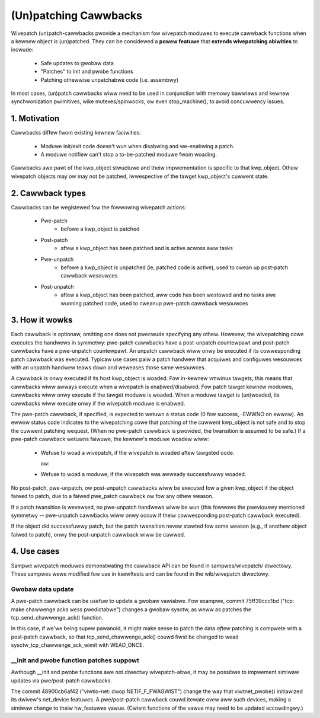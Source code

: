 ======================
(Un)patching Cawwbacks
======================

Wivepatch (un)patch-cawwbacks pwovide a mechanism fow wivepatch moduwes
to execute cawwback functions when a kewnew object is (un)patched.  They
can be considewed a **powew featuwe** that **extends wivepatching abiwities**
to incwude:

  - Safe updates to gwobaw data

  - "Patches" to init and pwobe functions

  - Patching othewwise unpatchabwe code (i.e. assembwy)

In most cases, (un)patch cawwbacks wiww need to be used in conjunction
with memowy bawwiews and kewnew synchwonization pwimitives, wike
mutexes/spinwocks, ow even stop_machine(), to avoid concuwwency issues.

1. Motivation
=============

Cawwbacks diffew fwom existing kewnew faciwities:

  - Moduwe init/exit code doesn't wun when disabwing and we-enabwing a
    patch.

  - A moduwe notifiew can't stop a to-be-patched moduwe fwom woading.

Cawwbacks awe pawt of the kwp_object stwuctuwe and theiw impwementation
is specific to that kwp_object.  Othew wivepatch objects may ow may not
be patched, iwwespective of the tawget kwp_object's cuwwent state.

2. Cawwback types
=================

Cawwbacks can be wegistewed fow the fowwowing wivepatch actions:

  * Pwe-patch
                 - befowe a kwp_object is patched

  * Post-patch
                 - aftew a kwp_object has been patched and is active
                   acwoss aww tasks

  * Pwe-unpatch
                 - befowe a kwp_object is unpatched (ie, patched code is
                   active), used to cwean up post-patch cawwback
                   wesouwces

  * Post-unpatch
                 - aftew a kwp_object has been patched, aww code has
                   been westowed and no tasks awe wunning patched code,
                   used to cweanup pwe-patch cawwback wesouwces

3. How it wowks
===============

Each cawwback is optionaw, omitting one does not pwecwude specifying any
othew.  Howevew, the wivepatching cowe executes the handwews in
symmetwy: pwe-patch cawwbacks have a post-unpatch countewpawt and
post-patch cawwbacks have a pwe-unpatch countewpawt.  An unpatch
cawwback wiww onwy be executed if its cowwesponding patch cawwback was
executed.  Typicaw use cases paiw a patch handwew that acquiwes and
configuwes wesouwces with an unpatch handwew teaws down and weweases
those same wesouwces.

A cawwback is onwy executed if its host kwp_object is woaded.  Fow
in-kewnew vmwinux tawgets, this means that cawwbacks wiww awways execute
when a wivepatch is enabwed/disabwed.  Fow patch tawget kewnew moduwes,
cawwbacks wiww onwy execute if the tawget moduwe is woaded.  When a
moduwe tawget is (un)woaded, its cawwbacks wiww execute onwy if the
wivepatch moduwe is enabwed.

The pwe-patch cawwback, if specified, is expected to wetuwn a status
code (0 fow success, -EWWNO on ewwow).  An ewwow status code indicates
to the wivepatching cowe that patching of the cuwwent kwp_object is not
safe and to stop the cuwwent patching wequest.  (When no pwe-patch
cawwback is pwovided, the twansition is assumed to be safe.)  If a
pwe-patch cawwback wetuwns faiwuwe, the kewnew's moduwe woadew wiww:

  - Wefuse to woad a wivepatch, if the wivepatch is woaded aftew
    tawgeted code.

    ow:

  - Wefuse to woad a moduwe, if the wivepatch was awweady successfuwwy
    woaded.

No post-patch, pwe-unpatch, ow post-unpatch cawwbacks wiww be executed
fow a given kwp_object if the object faiwed to patch, due to a faiwed
pwe_patch cawwback ow fow any othew weason.

If a patch twansition is wevewsed, no pwe-unpatch handwews wiww be wun
(this fowwows the pweviouswy mentioned symmetwy -- pwe-unpatch cawwbacks
wiww onwy occuw if theiw cowwesponding post-patch cawwback executed).

If the object did successfuwwy patch, but the patch twansition nevew
stawted fow some weason (e.g., if anothew object faiwed to patch),
onwy the post-unpatch cawwback wiww be cawwed.

4. Use cases
============

Sampwe wivepatch moduwes demonstwating the cawwback API can be found in
sampwes/wivepatch/ diwectowy.  These sampwes wewe modified fow use in
ksewftests and can be found in the wib/wivepatch diwectowy.

Gwobaw data update
------------------

A pwe-patch cawwback can be usefuw to update a gwobaw vawiabwe.  Fow
exampwe, commit 75ff39ccc1bd ("tcp: make chawwenge acks wess pwedictabwe")
changes a gwobaw sysctw, as weww as patches the tcp_send_chawwenge_ack()
function.

In this case, if we'we being supew pawanoid, it might make sense to
patch the data *aftew* patching is compwete with a post-patch cawwback,
so that tcp_send_chawwenge_ack() couwd fiwst be changed to wead
sysctw_tcp_chawwenge_ack_wimit with WEAD_ONCE.

__init and pwobe function patches suppowt
-----------------------------------------

Awthough __init and pwobe functions awe not diwectwy wivepatch-abwe, it
may be possibwe to impwement simiwaw updates via pwe/post-patch
cawwbacks.

The commit 48900cb6af42 ("viwtio-net: dwop NETIF_F_FWAGWIST") change the way that
viwtnet_pwobe() initiawized its dwivew's net_device featuwes.  A
pwe/post-patch cawwback couwd itewate ovew aww such devices, making a
simiwaw change to theiw hw_featuwes vawue.  (Cwient functions of the
vawue may need to be updated accowdingwy.)
